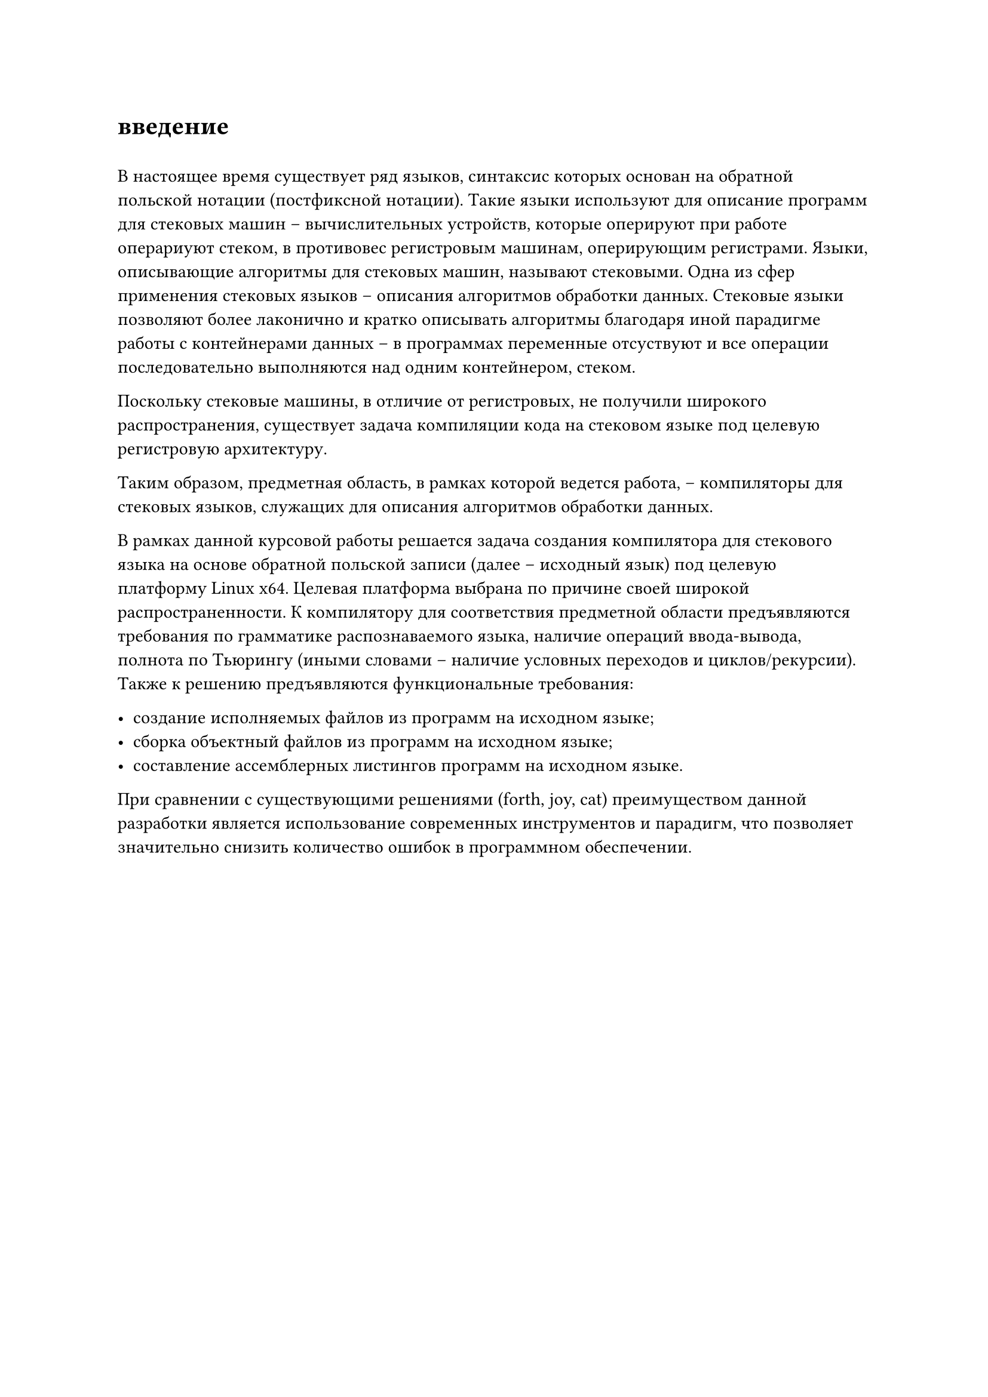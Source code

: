 = введение
#h(0.5em)

В настоящее время существует ряд языков, синтаксис которых основан на обратной польской нотации (постфиксной нотации). Такие языки используют для описание программ для стековых машин -- вычислительных устройств, которые оперируют при работе операриуют стеком, в противовес регистровым машинам, оперирующим регистрами. Языки, описывающие алгоритмы для стековых машин, называют стековыми. Одна из сфер применения стековых языков -- описания алгоритмов обработки данных. Стековые языки позволяют более лаконично и кратко описывать алгоритмы благодаря иной парадигме работы с контейнерами данных -- в программах переменные отсуствуют и все операции последовательно выполняются над одним контейнером, стеком.

Поскольку стековые машины, в отличие от регистровых, не получили широкого распространения/*(TODO ссылка)*/, существует задача компиляции кода на стековом языке под целевую регистровую архитектуру.

Таким образом, предметная область, в рамках которой ведется работа, -- компиляторы для стековых языков, служащих для описания алгоритмов обработки данных.

В рамках данной курсовой работы решается задача создания компилятора для стекового языка на основе обратной польской записи (далее -- исходный язык) под целевую платформу Linux x64. Целевая платформа выбрана по причине своей широкой распространенности/*(TODO: ссылка)*/. К компилятору для соответствия предметной области предъявляются требования по грамматике распознаваемого языка, наличие операций ввода-вывода, полнота по Тьюрингу (иными словами -- наличие условных переходов и циклов/рекурсии). Также к решению предъявляются функциональные требования:

- создание исполняемых файлов из программ на исходном языке;
- сборка объектный файлов из программ на исходном языке;
- составление ассемблерных листингов программ на исходном языке.

При сравнении с существующими решениями (forth, joy, cat) преимуществом данной разработки является использование современных инструментов и парадигм, что позволяет значительно снизить количество ошибок в программном обеспечении.
